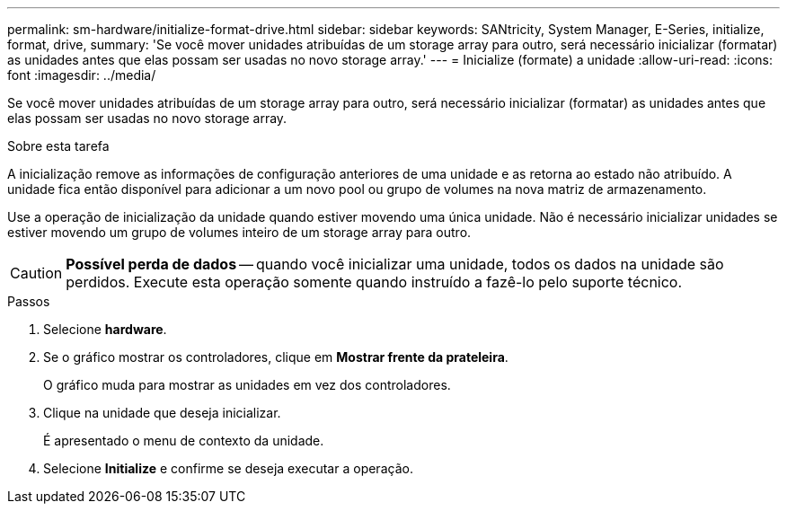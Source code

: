 ---
permalink: sm-hardware/initialize-format-drive.html 
sidebar: sidebar 
keywords: SANtricity, System Manager, E-Series, initialize, format, drive, 
summary: 'Se você mover unidades atribuídas de um storage array para outro, será necessário inicializar (formatar) as unidades antes que elas possam ser usadas no novo storage array.' 
---
= Inicialize (formate) a unidade
:allow-uri-read: 
:icons: font
:imagesdir: ../media/


[role="lead"]
Se você mover unidades atribuídas de um storage array para outro, será necessário inicializar (formatar) as unidades antes que elas possam ser usadas no novo storage array.

.Sobre esta tarefa
A inicialização remove as informações de configuração anteriores de uma unidade e as retorna ao estado não atribuído. A unidade fica então disponível para adicionar a um novo pool ou grupo de volumes na nova matriz de armazenamento.

Use a operação de inicialização da unidade quando estiver movendo uma única unidade. Não é necessário inicializar unidades se estiver movendo um grupo de volumes inteiro de um storage array para outro.

[CAUTION]
====
*Possível perda de dados* -- quando você inicializar uma unidade, todos os dados na unidade são perdidos. Execute esta operação somente quando instruído a fazê-lo pelo suporte técnico.

====
.Passos
. Selecione *hardware*.
. Se o gráfico mostrar os controladores, clique em *Mostrar frente da prateleira*.
+
O gráfico muda para mostrar as unidades em vez dos controladores.

. Clique na unidade que deseja inicializar.
+
É apresentado o menu de contexto da unidade.

. Selecione *Initialize* e confirme se deseja executar a operação.

